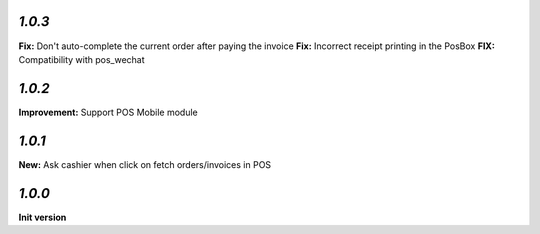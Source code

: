 `1.0.3`
-------

**Fix:** Don't auto-complete the current order after paying the invoice
**Fix:** Incorrect receipt printing in the PosBox
**FIX:** Compatibility with pos_wechat

`1.0.2`
-------

**Improvement:** Support POS Mobile module

`1.0.1`
-------

**New:** Ask cashier when click on fetch orders/invoices in POS

`1.0.0`
-------

**Init version**
